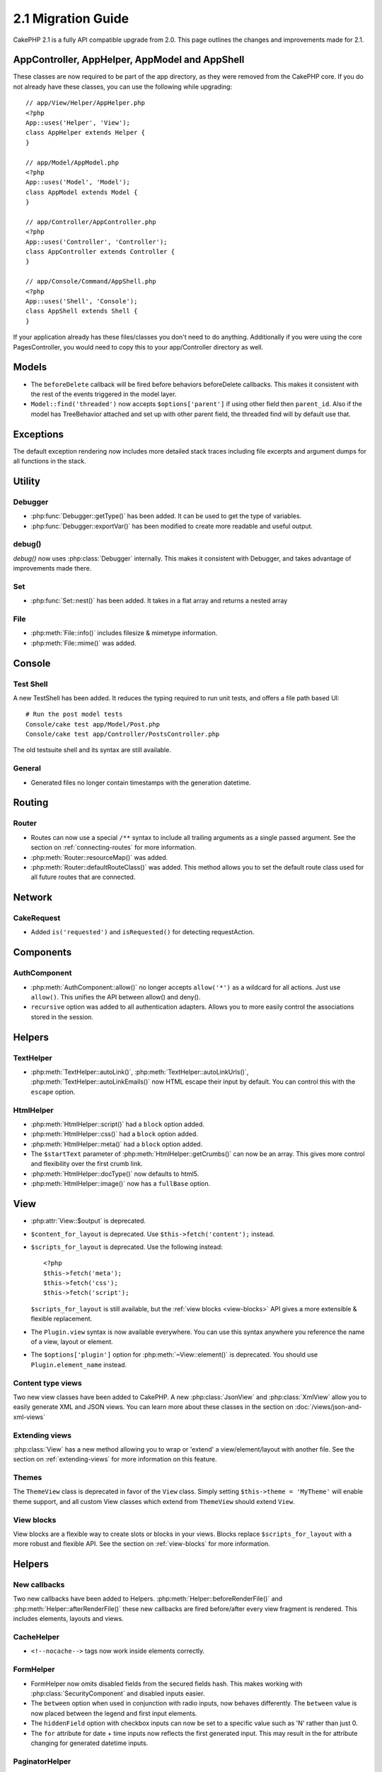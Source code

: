 2.1 Migration Guide
###################

CakePHP 2.1 is a fully API compatible upgrade from 2.0.  This page outlines the
changes and improvements made for 2.1.

AppController, AppHelper, AppModel and AppShell
===============================================

These classes are now required to be part of the app directory, as they were
removed from the CakePHP core.  If you do not already have these classes, you
can use the following while upgrading::

    // app/View/Helper/AppHelper.php
    <?php
    App::uses('Helper', 'View');
    class AppHelper extends Helper {
    }

    // app/Model/AppModel.php
    <?php
    App::uses('Model', 'Model');
    class AppModel extends Model {
    }

    // app/Controller/AppController.php
    <?php
    App::uses('Controller', 'Controller');
    class AppController extends Controller {
    }

    // app/Console/Command/AppShell.php
    <?php
    App::uses('Shell', 'Console');
    class AppShell extends Shell {
    }

If your application already has these files/classes you don't need to do
anything.
Additionally if you were using the core PagesController, you would need to copy
this to your app/Controller directory as well.

Models
======

- The ``beforeDelete`` callback will be fired before behaviors beforeDelete callbacks.
  This makes it consistent with the rest of the events triggered in the model layer.
- ``Model::find('threaded')`` now accepts ``$options['parent']`` if using other field
  then ``parent_id``. Also if the model has TreeBehavior attached and set up with other
  parent field, the threaded find will by default use that.


Exceptions
==========

The default exception rendering now includes more detailed stack traces
including file excerpts and argument dumps for all functions in the stack.


Utility
=======

Debugger
--------

- :php:func:`Debugger::getType()` has been added.  It can be used to get the type of
  variables.
- :php:func:`Debugger::exportVar()` has been modified to create more readable
  and useful output.

debug()
-------

`debug()` now uses :php:class:`Debugger` internally.  This makes it consistent
with Debugger, and takes advantage of improvements made there.

Set
---

- :php:func:`Set::nest()` has been added. It takes in a flat array and returns a nested array

File
----

- :php:meth:`File::info()` includes filesize & mimetype information.
- :php:meth:`File::mime()` was added.

Console
=======

Test Shell
----------

A new TestShell has been added. It reduces the typing required to run unit
tests, and offers a file path based UI::

    # Run the post model tests
    Console/cake test app/Model/Post.php
    Console/cake test app/Controller/PostsController.php

The old testsuite shell and its syntax are still available.

General
-------

- Generated files no longer contain timestamps with the generation datetime.

Routing
=======

Router
------

- Routes can now use a special ``/**`` syntax to include all trailing arguments
  as a single passed argument. See the section on :ref:`connecting-routes` for
  more information.
- :php:meth:`Router::resourceMap()` was added.
- :php:meth:`Router::defaultRouteClass()` was added. This method allows you to
  set the default route class used for all future routes that are connected.

Network
=======

CakeRequest
-----------

- Added ``is('requested')`` and ``isRequested()`` for detecting requestAction.

Components
==========

AuthComponent
-------------

- :php:meth:`AuthComponent::allow()` no longer accepts ``allow('*')`` as a wildcard
  for all actions.  Just use ``allow()``.  This unifies the API between allow()
  and deny().
- ``recursive`` option was added to all authentication adapters. Allows you to
  more easily control the associations stored in the session.

Helpers
=======

TextHelper
----------

- :php:meth:`TextHelper::autoLink()`, :php:meth:`TextHelper::autoLinkUrls()`,
  :php:meth:`TextHelper::autoLinkEmails()` now HTML escape their input by
  default.  You can control this with the ``escape`` option.

HtmlHelper
----------

- :php:meth:`HtmlHelper::script()` had a ``block`` option added.
- :php:meth:`HtmlHelper::css()` had a ``block`` option added.
- :php:meth:`HtmlHelper::meta()` had a ``block`` option added.
- The ``$startText`` parameter of :php:meth:`HtmlHelper::getCrumbs()` can now be
  an array.  This gives more control and flexibility over the first crumb link.
- :php:meth:`HtmlHelper::docType()` now defaults to html5.
- :php:meth:`HtmlHelper::image()` now has a ``fullBase`` option.

View
====

- :php:attr:`View::$output` is deprecated.
- ``$content_for_layout`` is deprecated.  Use ``$this->fetch('content');``
  instead.
- ``$scripts_for_layout`` is deprecated.  Use the following instead::

        <?php
        $this->fetch('meta');
        $this->fetch('css');
        $this->fetch('script');

  ``$scripts_for_layout`` is still available, but the :ref:`view blocks <view-blocks>` API
  gives a more extensible & flexible replacement.
- The ``Plugin.view`` syntax is now available everywhere.  You can use this
  syntax anywhere you reference the name of a view, layout or element.
- The ``$options['plugin']`` option for :php:meth:`~View::element()` is
  deprecated.  You should use ``Plugin.element_name`` instead.

Content type views
------------------

Two new view classes have been added to CakePHP.  A new :php:class:`JsonView`
and :php:class:`XmlView` allow you to easily generate XML and JSON views.  You
can learn more about these classes in the section on
:doc:`/views/json-and-xml-views`

Extending views
---------------

:php:class:`View` has a new method allowing you to wrap or 'extend' a
view/element/layout with another file.  See the section on
:ref:`extending-views` for more information on this feature.

Themes
------

The ``ThemeView`` class is deprecated in favor of the ``View`` class. Simply
setting ``$this->theme = 'MyTheme'`` will enable theme support, and all custom
View classes which extend from ``ThemeView`` should extend ``View``.

View blocks
-----------

View blocks are a flexible way to create slots or blocks in your views.  Blocks
replace ``$scripts_for_layout`` with a more robust and flexible API.  See the
section on :ref:`view-blocks` for more information.


Helpers
=======

New callbacks
-------------

Two new callbacks have been added to Helpers.
:php:meth:`Helper::beforeRenderFile()` and :php:meth:`Helper::afterRenderFile()`
these new callbacks are fired before/after every view fragment is rendered.
This includes elements, layouts and views.

CacheHelper
-----------

- ``<!--nocache-->`` tags now work inside elements correctly.

FormHelper
----------

- FormHelper now omits disabled fields from the secured fields hash. This makes
  working with :php:class:`SecurityComponent` and disabled inputs easier.
- The ``between`` option when used in conjunction with radio inputs, now behaves
  differently. The ``between`` value is now placed between the legend and first
  input elements.
- The ``hiddenField`` option with checkbox inputs can now be set to a specific
  value such as 'N' rather than just 0.
- The ``for`` attribute for date + time inputs now reflects the first generated
  input. This may result in the for attribute changing for generated datetime
  inputs.

PaginatorHelper
---------------

- :php:meth:`PaginatorHelper::numbers()` now has a ``currentClass`` option.


Testing
=======

- Web test runner now displays the PHPUnit version number.
- Web test runner now defaults to displaying app tests.
- Fixtures can be created in different datasources other than $test.
- Models loaded using the ClassRegistry and using another datasource will get
  their datasource name prepended with ``test_`` (e.g datasource `master` will
  try to use `test_master` in the testsuite)
- Test cases are generated with class specific setup methods.

Events
======

- A new generic events system has been built and it replaced the way callbacks
  were dispatched. This should not represent any change to your code.
- You can dispatch your own events and attach callbacks to them at will, useful
  for inter-plugin communication and easier decoupling of your classes.

